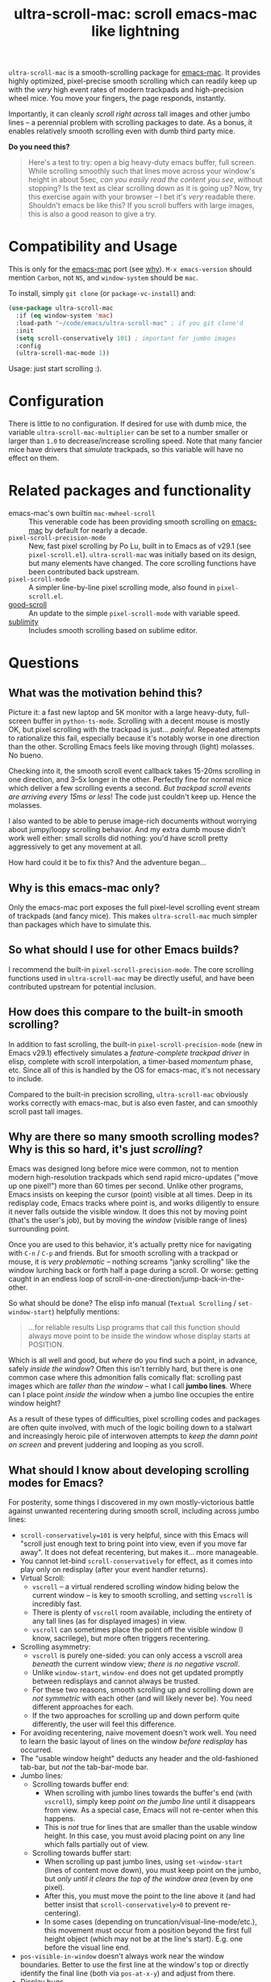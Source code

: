 #+TITLE: ultra-scroll-mac: scroll emacs-mac like lightning

~ultra-scroll-mac~ is a smooth-scrolling package for [[https://bitbucket.org/mituharu/emacs-mac][emacs-mac]].  It provides highly optimized, pixel-precise smooth scrolling which can readily keep up with the /very/ high event rates of modern trackpads and high-precision wheel mice.  You move your fingers, the page responds, instantly.

Importantly, it can cleanly /scroll right across/ tall images and other jumbo lines -- a perennial problem with scrolling packages to date.  As a bonus, it enables relatively smooth scrolling even with dumb third party mice.

*Do you need this?*  
#+begin_quote
Here's a test to try: open a big heavy-duty emacs buffer, full screen.  While scrolling smoothly such that lines move across your window's height in about 5sec, /can you easily read the content you see/, without stopping?  Is the text as clear scrolling down as it is going up?  Now, try this exercise again with your browser -- I bet it's /very/ readable there. Shouldn't emacs be like this?  If you scroll buffers with large images, this is also a good reason to give a try.
#+end_quote

* Compatibility and Usage

This is only for the [[https://bitbucket.org/mituharu/emacs-mac][emacs-mac]] port (see [[https://github.com/jdtsmith/ultra-scroll-mac#why-is-this-emacs-mac-only][why]]).  ~M-x emacs-version~ should mention ~Carbon~, not ~NS~, and ~window-system~ should be ~mac~.

To install, simply ~git clone~ (or ~package-vc-install~) and:

#+begin_src emacs-lisp
  (use-package ultra-scroll-mac
    :if (eq window-system 'mac)
    :load-path "~/code/emacs/ultra-scroll-mac" ; if you git clone'd
    :init
    (setq scroll-conservatively 101) ; important for jumbo images
    :config
    (ultra-scroll-mac-mode 1))
#+end_src

Usage: just start scrolling :).

* Configuration

There is little to no configuration.  If desired for use with dumb mice, the variable ~ultra-scroll-mac-multiplier~ can be set to a number smaller or larger than ~1.0~ to decrease/increase scrolling speed.  Note that many fancier mice have drivers that /simulate/ trackpads, so this variable will have no effect on them.

* Related packages and functionality

- emacs-mac's own builtin ~mac-mwheel-scroll~ :: This venerable code has been providing smooth scrolling on [[https://bitbucket.org/mituharu/emacs-mac/][emacs-mac]] by default for nearly a decade.
- ~pixel-scroll-precision-mode~ :: New, fast pixel scrolling by Po Lu, built in to Emacs as of v29.1 (see =pixel-scroll.el=).  ~ultra-scroll-mac~ was initially based on its design, but many elements have changed.  The core scrolling functions have been contributed back upstream.
- ~pixel-scroll-mode~ :: A simpler line-by-line pixel scrolling mode, also found in =pixel-scroll.el=.
- [[https://github.com/io12/good-scroll.el][good-scroll]] :: An update to the simple ~pixel-scroll-mode~ with variable speed.
- [[https://github.com/zk-phi/sublimity][sublimity]] :: Includes smooth scrolling based on sublime editor.

* Questions

** What was the motivation behind this?

Picture it: a fast new laptop and 5K monitor with a large heavy-duty, full-screen buffer in ~python-ts-mode~.  Scrolling with a decent mouse is mostly OK, but pixel scrolling with the trackpad is just... /painful/. Repeated attempts to rationalize this fail, especially because it's notably worse in one direction than the other.  Scrolling Emacs feels like moving through (light) molasses.  No bueno.

Checking into it, the smooth scroll event callback takes 15-20ms scrolling in one direction, and 3--5x longer in the other.  Perfectly fine for normal mice which deliver a few scrolling events a second.  /But trackpad scroll events are arriving every 15ms or less/!  The code just couldn't keep up.  Hence the molasses.

I also wanted to be able to peruse image-rich documents without worrying about jumpy/loopy scrolling behavior.  And my extra dumb mouse didn't work well either: small scrolls did nothing: you'd have scroll pretty aggressively to get any movement at all.

How hard could it be to fix this?  And the adventure began...

** Why is this emacs-mac only?

Only the emacs-mac port exposes the full pixel-level scrolling event stream of trackpads (and fancy mice).  This makes ~ultra-scroll-mac~ much simpler than packages which have to simulate this.  

** So what should I use for other Emacs builds?

I recommend the built-in ~pixel-scroll-precision-mode~.  The core scrolling functions used in ~ultra-scroll-mac~ may be directly useful, and have been contributed upstream for potential inclusion.
  
** How does this compare to the built-in smooth scrolling?

In addition to fast scrolling, the built-in ~pixel-scroll-precision-mode~ (new in Emacs v29.1) effectively simulates a /feature-complete trackpad driver/ in elisp, complete with scroll interpolation, a timer-based /momentum/ phase, etc.  Since all of this is handled by the OS for emacs-mac, it's not necessary to include.

Compared to the built-in precision scrolling, ~ultra-scroll-mac~ obviously works correctly with emacs-mac, but is also even faster, and can smoothly scroll past tall images.

** Why are there so many smooth scrolling modes?  Why is this so hard, it's just /scrolling/?

Emacs was designed long before mice were common, not to mention modern high-resolution trackpads which send rapid micro-updates ("move up one pixel!") more than 60 times per second.  Unlike other programs, Emacs insists on keeping the cursor (point) visible at all times.  Deep in its redisplay code, Emacs tracks where point is, and works diligently to ensure it never falls outside the visible window.  It does this not by moving point (that's the user's job), but by moving the /window/ (visible range of lines) surrounding point.

Once you are used to this behavior, it's actually pretty nice for navigating with =C-n= / =C-p= and friends.  But for smooth scrolling with a trackpad or mouse, it is /very problematic/ -- nothing screams "janky scrolling" like the window lurching back or forth half a page during a scroll.  Or worse: getting caught in an endless loop of scroll-in-one-direction/jump-back-in-the-other.

So what should be done?  The elisp info manual (~Textual Scrolling~ / ~set-window-start~) helpfully mentions:

#+begin_quote
...for reliable results Lisp programs that call this function should
always move point to be inside the window whose display starts at
POSITION.
#+end_quote

Which is all well and good, but /where/ do you find such a point, in advance, safely /inside the window/?  Often this isn't terribly hard, but there is one common case where this admonition falls comically flat: scrolling past images which are /taller than the window/ -- what I call *jumbo lines*.  Where can I place point /inside the window/ when a jumbo line occupies the entire window height?

As a result of these types of difficulties, pixel scrolling codes and packages are often quite involved, with much of the logic boiling down to a stalwart and increasingly heroic pile of interwoven attempts to /keep the damn point on screen/ and prevent juddering and looping as you scroll.

** What should I know about developing scrolling modes for Emacs?

For posterity, some things I discovered in my own mostly-victorious battle against unwanted recentering during smooth scroll, including across jumbo lines:

- ~scroll-conservatively=101~ is very helpful, since with this Emacs will "scroll just enough text to bring point into view, even if you move far away".  It does not defeat recentering, but makes it... more manageable.
- You cannot let-bind ~scroll-conservatively~ for effect, as it comes into play only on redisplay (after your event handler returns). 
- Virtual Scroll:
  + ~vscroll~ -- a virtual rendered scrolling window hiding below the current window -- is key to smooth scrolling, and setting ~vscroll~ is incredibly fast.
  + There is plenty of ~vscroll~ room available, including the entirety of any tall lines (as for displayed images) in view.
  + ~vscroll~ can sometimes place the point off the visible window (I know, sacrilege), but more often triggers recentering.
- Scrolling asymmetry:
  + ~vscroll~ is purely one-sided: you can only access a vscroll area /beneath/ the current window view; /there is no negative vscroll/.
  + Unlike ~window-start~, ~window-end~ does not get updated promptly between redisplays and cannot always be trusted. 
  + For these two reasons, smooth scrolling up and scrolling down are /not symmetric/ with each other (and will likely never be).  You need different approaches for each.
  + If the two approaches for scrolling up and down perform quite differently, the user will feel this difference.
- For avoiding recentering, naive movement doesn't work well. You need to learn the basic layout of lines on the window /before redisplay/ has occurred.
- The "usable window height" deducts any header and the old-fashioned tab-bar, but /not/ the tab-bar-mode bar.
- Jumbo lines:
  + Scrolling towards buffer end:
    * When scrolling with jumbo lines towards the buffer's end (with ~vscroll~), simply keep /point on the jumbo line/ until it disappears from view.  As a special case, Emacs will not re-center when this happens.
    * This is /not/ true for lines that are smaller than the usable window height. In this case, you must avoid placing point on any line which falls partially out of view.
  + Scrolling towards buffer start:
    * When scrolling up past jumbo lines, using ~set-window-start~ (lines of content move down), you must keep point on the jumbo, but /only until it clears the top of the window area/ (even by one pixel).
    * After this, you must move the point to the line above it (and had better insist that ~scroll-conservatively>0~ to prevent re-centering).
    * In some cases (depending on truncation/visual-line-mode/etc.), this movement must occur from a position beyond the first full height object (which may not be at the line's start). E.g. one before the visual line end.
- ~pos-visible-in-window~ doesn't always work near the window boundaries.  Better to use the first line at the window's top or directly identify the final line (both via ~pos-at-x-y~) and adjust from there.
- Display bugs
  + There are [[https://debbugs.gnu.org/cgi/bugreport.cgi?bug=67533][display bugs]] with inline images that cause them to misreport pixel measurements and positions sometimes.
  + These lead to slightly staccato scrolling in such buffers and ~height=0~ gets erroneously reported, so can't be used to find beginning of buffer.  Best to guard against these.
  + *Update:* Two display bugs have been fixed in master as of Dec, 2023, so scrolling with lots of inline images will soon be even smoother.

So all in all, quite complicated to get something that works as you'd hope.  The cutting room floor is littered with literally dozens of almost-but-not-quite-working versions.  I'm sure there are many more corner cases, but the current design gets most things right in my usage.
